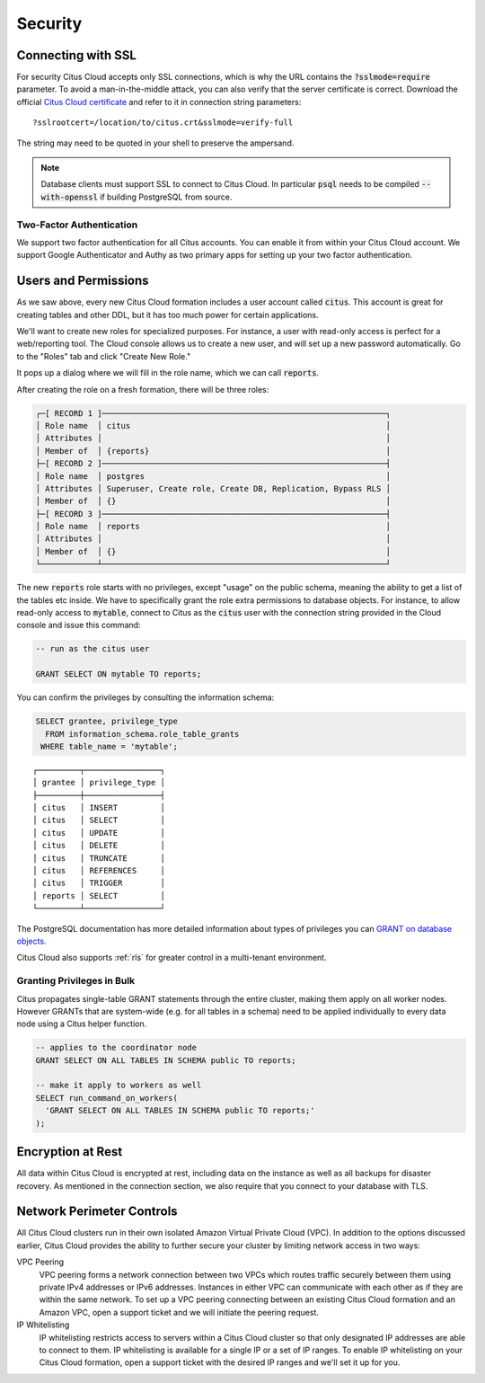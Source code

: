 Security
########

Connecting with SSL
===================

For security Citus Cloud accepts only SSL connections, which is why the URL contains the :code:`?sslmode=require` parameter. To avoid a man-in-the-middle attack, you can also verify that the server certificate is correct. Download the official `Citus Cloud certificate <https://console.citusdata.com/citus.crt>`_ and refer to it in connection string parameters:

::

  ?sslrootcert=/location/to/citus.crt&sslmode=verify-full

The string may need to be quoted in your shell to preserve the ampersand.

.. note::

  Database clients must support SSL to connect to Citus Cloud. In particular :code:`psql` needs to be compiled :code:`--with-openssl` if building PostgreSQL from source.

Two-Factor Authentication
-------------------------

We support two factor authentication for all Citus accounts. You can enable it from within your Citus Cloud account. We support Google Authenticator and Authy as two primary apps for setting up your two factor authentication.

.. _cloud_roles:

Users and Permissions
=====================

As we saw above, every new Citus Cloud formation includes a user account called :code:`citus`. This account is great for creating tables and other DDL, but it has too much power for certain applications.

We'll want to create new roles for specialized purposes. For instance, a user with read-only access is perfect for a web/reporting tool. The Cloud console allows us to create a new user, and will set up a new password automatically. Go to the "Roles" tab and click "Create New Role."

.. image:: ../images/cloud-roles-tab.png

It pops up a dialog where we will fill in the role name, which we can call :code:`reports`.

.. image:: ../images/cloud-role-dialog.png

After creating the role on a fresh formation, there will be three roles:

.. code-block:: text

  ┌─[ RECORD 1 ]────────────────────────────────────────────────────────────┐
  │ Role name  │ citus                                                      │
  │ Attributes │                                                            │
  │ Member of  │ {reports}                                                  │
  ├─[ RECORD 2 ]────────────────────────────────────────────────────────────┤
  │ Role name  │ postgres                                                   │
  │ Attributes │ Superuser, Create role, Create DB, Replication, Bypass RLS │
  │ Member of  │ {}                                                         │
  ├─[ RECORD 3 ]────────────────────────────────────────────────────────────┤
  │ Role name  │ reports                                                    │
  │ Attributes │                                                            │
  │ Member of  │ {}                                                         │
  └────────────┴────────────────────────────────────────────────────────────┘

The new :code:`reports` role starts with no privileges, except "usage" on the public schema, meaning the ability to get a list of the tables etc inside. We have to specifically grant the role extra permissions to database objects. For instance, to allow read-only access to :code:`mytable`, connect to Citus as the :code:`citus` user with the connection string provided in the Cloud console and issue this command:

.. code-block:: postgresql

  -- run as the citus user

  GRANT SELECT ON mytable TO reports;

You can confirm the privileges by consulting the information schema:

.. code-block:: postgresql

  SELECT grantee, privilege_type
    FROM information_schema.role_table_grants
   WHERE table_name = 'mytable';

::

  ┌─────────┬────────────────┐
  │ grantee │ privilege_type │
  ├─────────┼────────────────┤
  │ citus   │ INSERT         │
  │ citus   │ SELECT         │
  │ citus   │ UPDATE         │
  │ citus   │ DELETE         │
  │ citus   │ TRUNCATE       │
  │ citus   │ REFERENCES     │
  │ citus   │ TRIGGER        │
  │ reports │ SELECT         │
  └─────────┴────────────────┘

The PostgreSQL documentation has more detailed information about types of privileges you can `GRANT on database objects <https://www.postgresql.org/docs/current/static/sql-grant.html#SQL-GRANT-DESCRIPTION-OBJECTS>`_.

Citus Cloud also supports :ref:`rls` for greater control in a multi-tenant environment.

Granting Privileges in Bulk
---------------------------

Citus propagates single-table GRANT statements through the entire cluster, making them apply on all worker nodes. However GRANTs that are system-wide (e.g. for all tables in a schema) need to be applied individually to every data node using a Citus helper function.

.. code-block:: postgresql

  -- applies to the coordinator node
  GRANT SELECT ON ALL TABLES IN SCHEMA public TO reports;

  -- make it apply to workers as well
  SELECT run_command_on_workers(
    'GRANT SELECT ON ALL TABLES IN SCHEMA public TO reports;'
  );

.. raw:: html

  <script type="text/javascript">
  analytics.track('Doc', {page: 'overview', section: 'cloud'});
  </script>

Encryption at Rest
==================

All data within Citus Cloud is encrypted at rest, including data on the instance as well as all backups for disaster recovery. As mentioned in the connection section, we also require that you connect to your database with TLS.

.. _perimeter_controls:

Network Perimeter Controls
==========================

All Citus Cloud clusters run in their own isolated Amazon Virtual Private Cloud (VPC). In addition to the options discussed earlier, Citus Cloud provides the ability to further secure your cluster by limiting network access in two ways:

VPC Peering
  VPC peering forms a network connection between two VPCs which routes traffic securely between them using private IPv4 addresses or IPv6 addresses. Instances in either VPC can communicate with each other as if they are within the same network. To set up a VPC peering connecting between an existing Citus Cloud formation and an Amazon VPC, open a support ticket and we will initiate the peering request.

IP Whitelisting
  IP whitelisting restricts access to servers within a Citus Cloud cluster so that only designated IP addresses are able to connect to them. IP whitelisting is available for a single IP or a set of IP ranges. To enable IP whitelisting on your Citus Cloud formation, open a support ticket with the desired IP ranges and we'll set it up for you.

.. raw:: html

  <script type="text/javascript">
  analytics.track('Doc', {page: 'Security', section: 'cloud'});
  </script>
